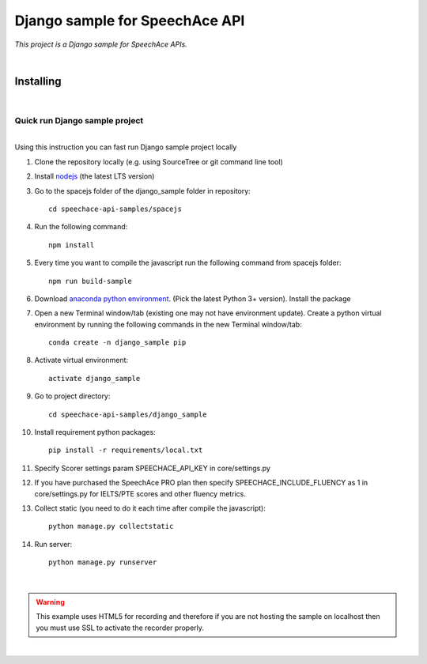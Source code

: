 ===============================
Django sample for SpeechAce API
===============================


*This project is a Django sample for SpeechAce APIs.*

|


Installing
----------

|

Quick run Django sample project
```````````````````````````````

|
| Using this instruction you can fast run Django sample project locally

1. Clone the repository locally (e.g. using SourceTree or git command line tool)

2. Install `nodejs <https://nodejs.org/en/download/>`_ (the latest LTS version)

3. Go to the spacejs folder of the django_sample folder in repository::

    cd speechace-api-samples/spacejs

4. Run the following command::

    npm install

5. Every time you want to compile the javascript run the following command from spacejs folder::

    npm run build-sample

6. Download `anaconda python environment <https://www.anaconda.com/download>`_. (Pick the latest Python 3+ version). Install the package

7. Open a new Terminal window/tab (existing one may not have environment update). Create a python virtual environment by running the following commands in the new Terminal window/tab::

    conda create -n django_sample pip

8. Activate virtual environment::

    activate django_sample

9. Go to project directory::

    cd speechace-api-samples/django_sample

10. Install requirement python packages::

     pip install -r requirements/local.txt

11. Specify Scorer settings param SPEECHACE_API_KEY in core/settings.py

12. If you have purchased the SpeechAce PRO plan then specify SPEECHACE_INCLUDE_FLUENCY as 1 in core/settings.py for IELTS/PTE scores and other fluency metrics.

13. Collect static (you need to do it each time after compile the javascript)::

     python manage.py collectstatic

14. Run server::

     python manage.py runserver


|

.. warning:: This example uses HTML5 for recording and therefore if you are not hosting the sample on localhost then you must use SSL to activate the recorder properly.

|
